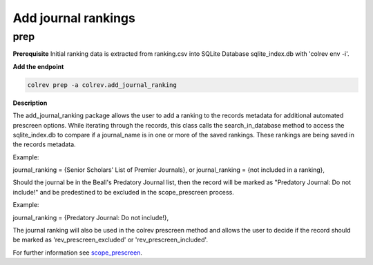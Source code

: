 
Add journal rankings
====================

prep
----

**Prerequisite** Initial ranking data is extracted from ranking.csv into SQLite Database sqlite_index.db with 'colrev env -i'.

**Add the endpoint**

.. code-block::

   colrev prep -a colrev.add_journal_ranking

**Description**

The add_journal_ranking package allows the user to add a ranking to the records metadata for additional automated prescreen options. While iterating through the records, this class calls the search_in_database method to access the sqlite_index.db to compare if a journal_name is in one or more of the saved rankings. These rankings are being saved in the records metadata.

Example:

journal_ranking = {Senior Scholars' List of Premier Journals}, or
journal_ranking = {not included in a ranking},

Should the journal be in the Beall's Predatory Journal list, then the record will be marked as "Predatory Journal: Do not include!" and be predestined to be excluded in the scope_prescreen process.

Example:

journal_ranking = {Predatory Journal: Do not include!},

The journal ranking will also be used in the colrev prescreen method and allows the user to decide if the record should be marked as 'rev_prescreen_excluded' or 'rev_prescreen_included'.

For further information see `scope_prescreen <https://github.com/CoLRev-Environment/colrev/blob/main/colrev/packages/prescreen/scope_prescreen.md>`_.
